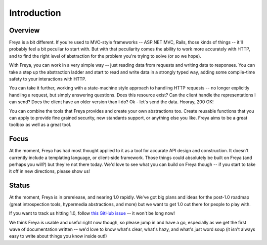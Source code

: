 Introduction
============

Overview
--------

Freya is a bit different. If you're used to MVC-style frameworks -- ASP.NET MVC, Rails, those kinds of things -- it'll probably feel a bit peculiar to start with. But with that peculiarity comes the ability to work more accurately with HTTP, and to find the right level of abstraction for the problem you're trying to solve (or so we hope).

With Freya, you can work in a very simple way -- just reading data from requests and writing data to responses. You can take a step up the abstraction ladder and start to read and write data in a strongly typed way, adding some compile-time safety to your interactions with HTTP.

You can take it further, working with a state-machine style approach to handling HTTP requests -- no longer explicitly handling a request, but simply answering questions. Does this resource exist? Can the client handle the representations I can send? Does the client have an older version than I do? Ok - let's send the data. Hooray, 200 OK!

You can combine the tools that Freya provides and create your own abstractions too. Create reusable functions that you can apply to provide fine grained security, new standards support, or anything else you like. Freya aims to be a great toolbox as well as a great tool.

Focus
-----

At the moment, Freya has had most thought applied to it as a tool for accurate API design and construction. It doesn't currently include a templating language, or client-side framework. Those things could absolutely be built on Freya (and perhaps you will?) but they're not there today. We'd love to see what you can build on Freya though -- if you start to take it off in new directions, please show us!

Status
------

At the moment, Freya is in prerelease, and nearing 1.0 rapidly. We've got big plans and ideas for the post-1.0 roadmap (great introspection tools, hypermedia abstractions, and more) but we want to get 1.0 out there for people to play with.

If you want to track us hitting 1.0, follow `this GitHub issue <https://github.com/freya-fs/freya/issues/95>`_ -- it won't be long now!

We think Freya is usable and useful right now though, so please jump in and have a go, especially as we get the first wave of documentation written -- we'd love to know what's clear, what's hazy, and what's just word soup (it isn't always easy to write about things you know inside out!)
